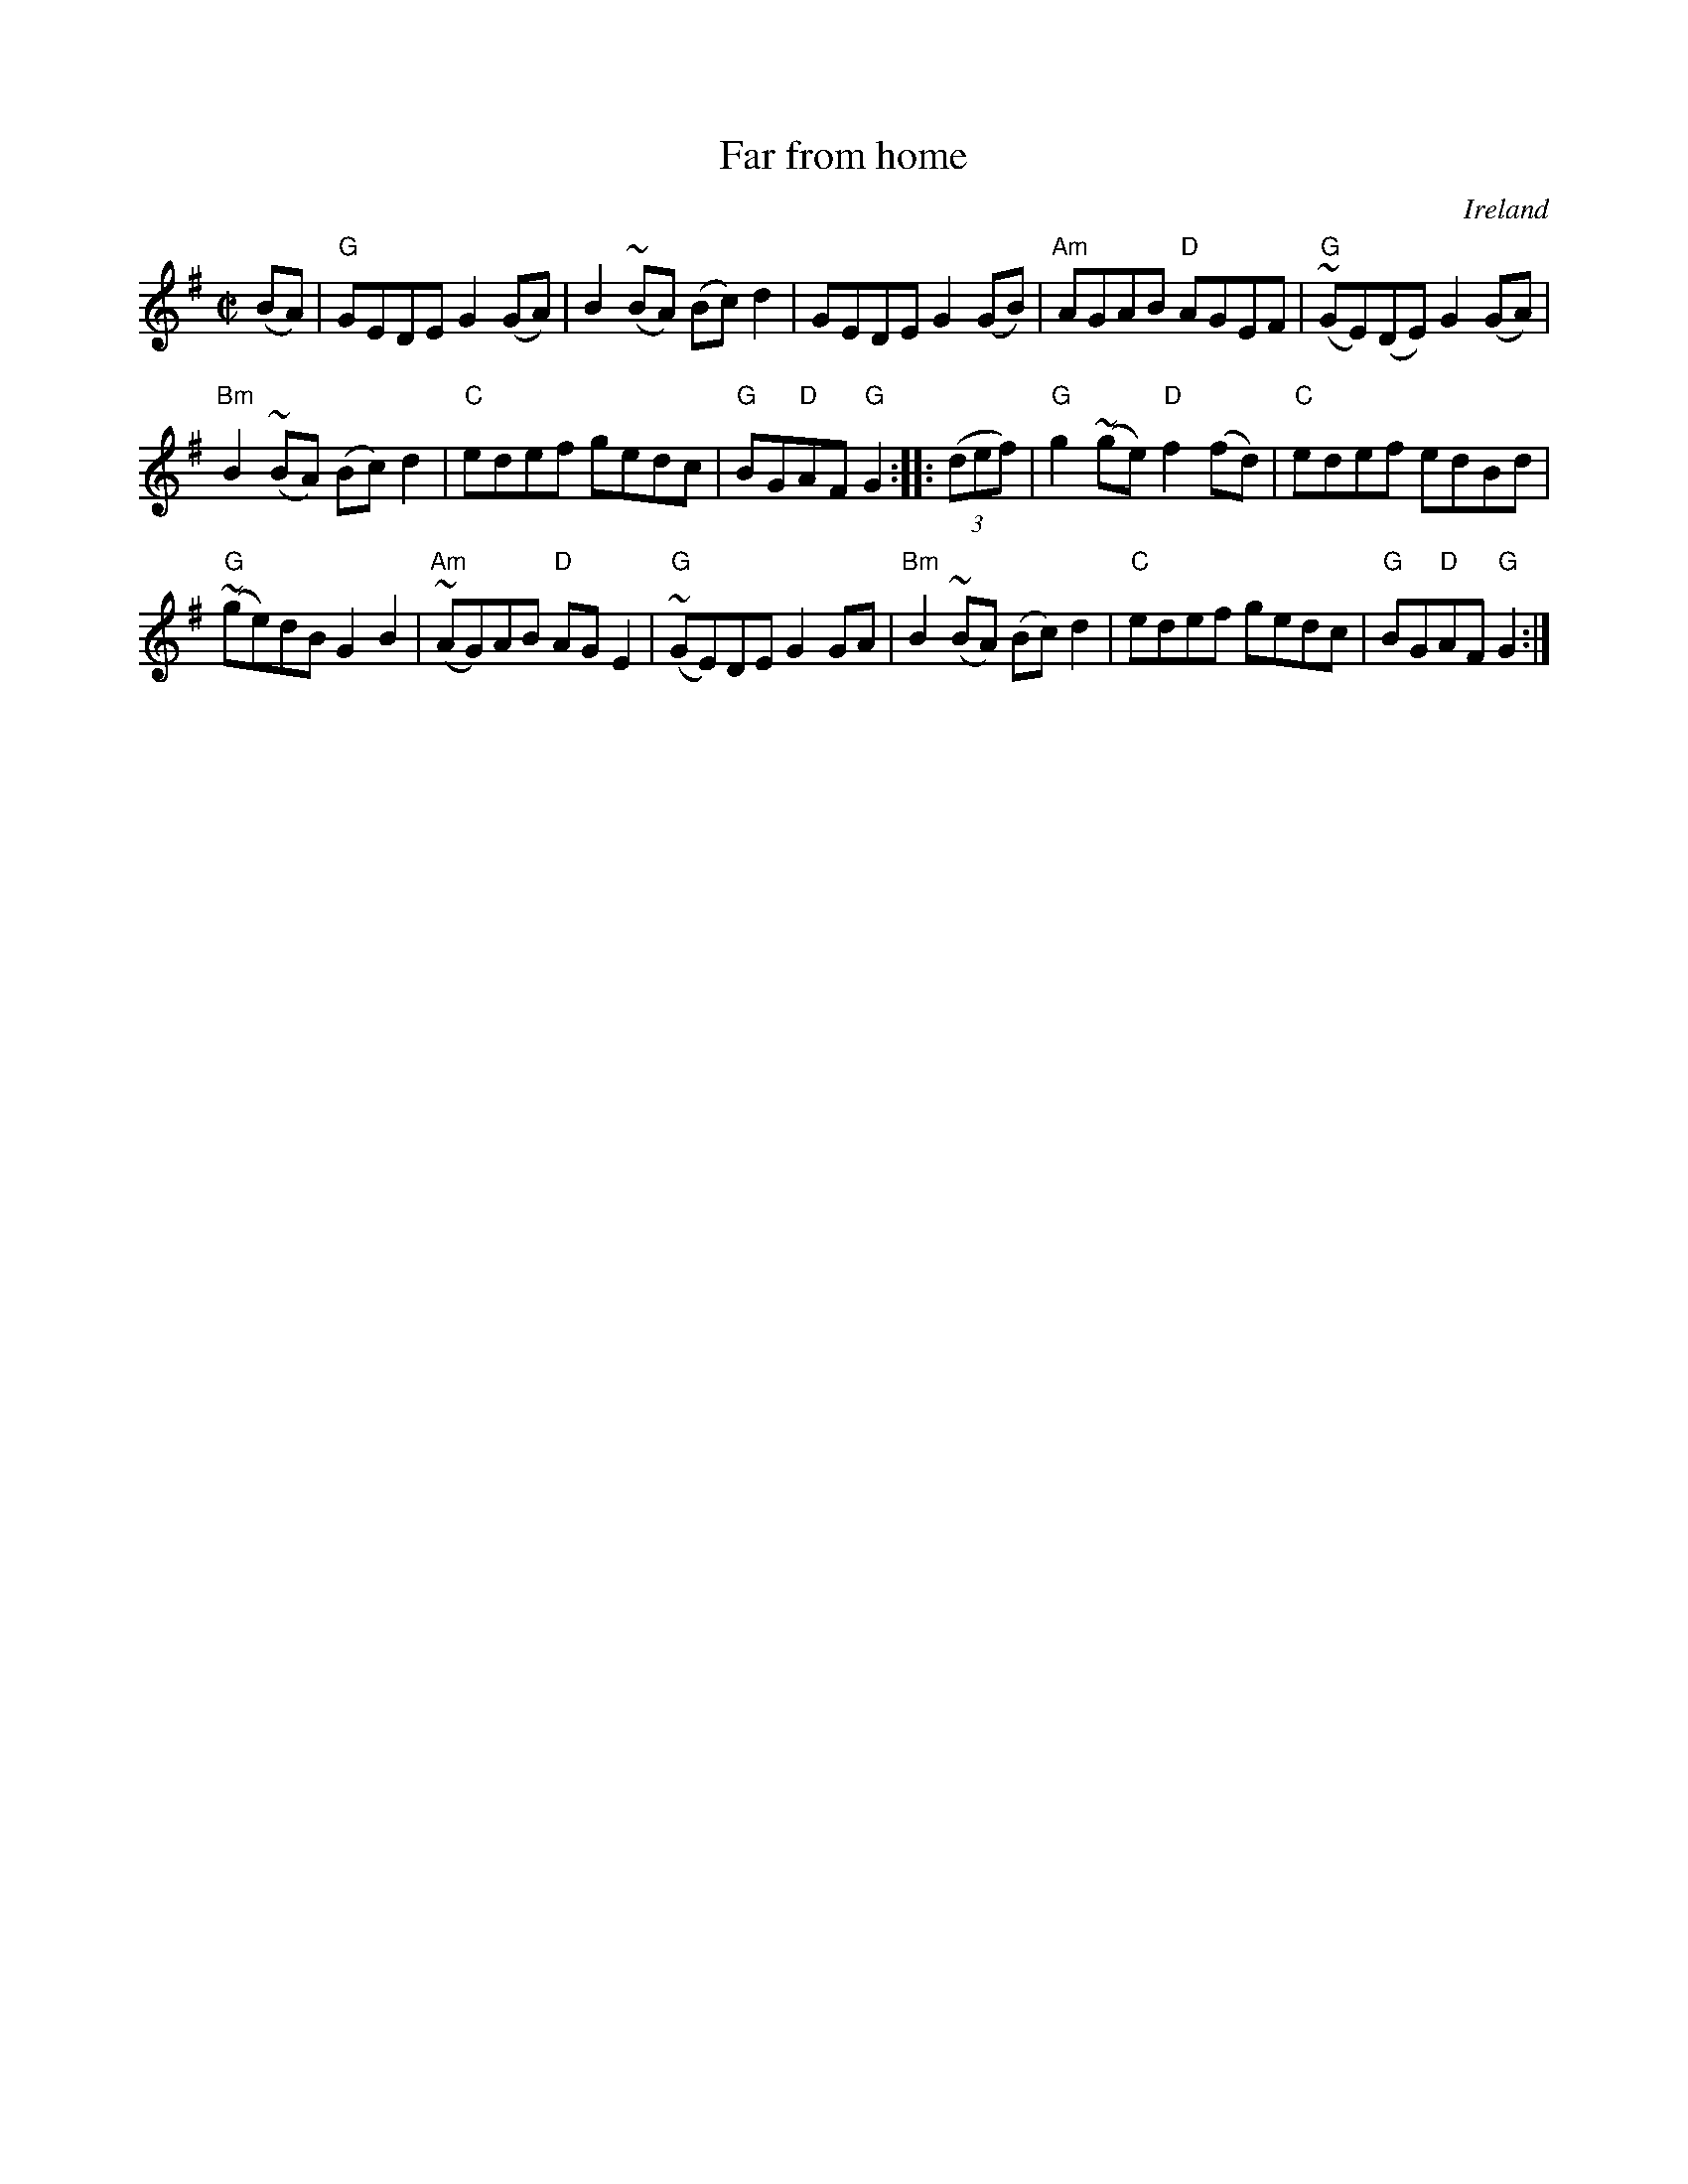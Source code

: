 X:84
T:Far from home
R:Reel
O:Ireland
B:O'Neill's 1261
B:NE Fiddler's
S:O'Neill's 1261
Z:Transcription:Trish O'Neill, chords:Mike Long
M:C|
L:1/8
K:G
(BA)|\
"G"GEDE G2(GA)|B2(~BA) (Bc)d2|GEDE G2(GB)|"Am"AGAB "D"AGEF|\
"G"(~GE)(DE) G2(GA)|
"Bm"B2(~BA) (Bc)d2|"C"edef gedc|"G"BG"D"AF "G"G2:|\
|:(3(def)|\
"G"g2(~ge) "D"f2(fd)|"C"edef edBd|
"G"(~ge)dB G2B2|"Am"(~AG)AB "D"AGE2|\
"G"(~GE)DE G2GA|"Bm"B2(~BA) (Bc)d2|"C"edef gedc|"G"BG"D"AF "G"G2:|
